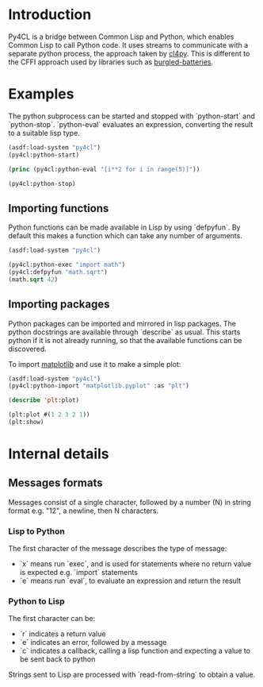 * Introduction

Py4CL is a bridge between Common Lisp and Python, which enables Common
Lisp to call Python code. It uses streams to communicate with a
separate python process, the approach taken by [[https://github.com/marcoheisig/cl4py][cl4py]]. This is
different to the CFFI approach used by libraries such as [[https://github.com/pinterface/burgled-batteries][burgled-batteries]].

* Examples

The python subprocess can be started and stopped with `python-start` and `python-stop`.
`python-eval` evaluates an expression, converting the result to a suitable lisp type.

#+BEGIN_SRC lisp :results output
(asdf:load-system "py4cl")
(py4cl:python-start)

(princ (py4cl:python-eval "[i**2 for i in range(5)]"))

(py4cl:python-stop)
#+END_SRC

#+RESULTS:
: #(0 1 4 9 16)

** Importing functions

Python functions can be made available in Lisp by using `defpyfun`. By
default this makes a function which can take any number of arguments.
#+BEGIN_SRC lisp
(asdf:load-system "py4cl")

(py4cl:python-exec "import math")
(py4cl:defpyfun "math.sqrt")
(math.sqrt 42)
#+END_SRC

#+RESULTS:
: 6.4807405

** Importing packages

Python packages can be imported and mirrored in lisp packages.  The
python docstrings are available through `describe` as usual.  This
starts python if it is not already running, so that the available
functions can be discovered.

To import [[https://matplotlib.org/][matplotlib]] and use it to make a simple plot:
#+BEGIN_SRC lisp
(asdf:load-system "py4cl")
(py4cl:python-import "matplotlib.pyplot" :as "plt")

(describe 'plt:plot)

(plt:plot #(1 2 3 2 1))
(plt:show)
#+END_SRC

* Internal details
** Messages formats

Messages consist of a single character, followed by a number (N) in string
format e.g. "12", a newline, then N characters. 

*** Lisp to Python

The first character of the message describes the type of message:
- `x` means run `exec`, and is used for statements where no return
  value is expected e.g. `import` statements
- `e` means run `eval`, to evaluate an expression and return the
  result

*** Python to Lisp

The first character can be:
- `r` indicates a return value
- `e` indicates an error, followed by a message
- `c` indicates a callback, calling a lisp function and expecting a
  value to be sent back to python

Strings sent to Lisp are processed with `read-from-string` to obtain a
value. 
